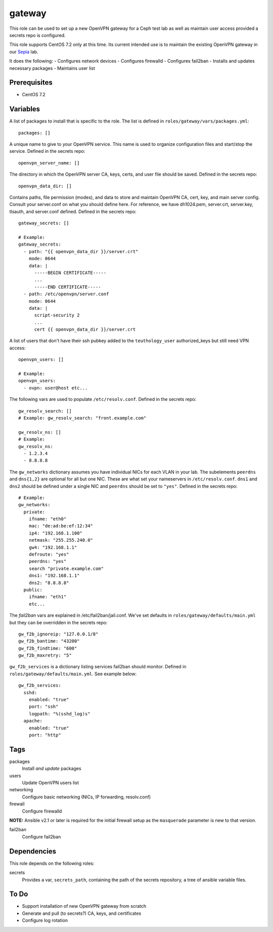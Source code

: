 gateway
=======

This role can be used to set up a new OpenVPN gateway for a Ceph test lab 
as well as maintain user access provided a secrets repo is configured.

This role supports CentOS 7.2 only at this time.  Its current intended use
is to maintain the existing OpenVPN gateway in our Sepia_ lab.

It does the following:
- Configures network devices
- Configures firewalld
- Configures fail2ban
- Installs and updates necessary packages
- Maintains user list

Prerequisites
+++++++++++++

- CentOS 7.2

Variables
+++++++++

A list of packages to install that is specific to the role.  The list is defined in ``roles/gateway/vars/packages.yml``::

    packages: []

A unique name to give to your OpenVPN service.  This name is used to organize configuration files and start/stop the service.  Defined in the secrets repo::

    openvpn_server_name: []

The directory in which the OpenVPN server CA, keys, certs, and user file should be saved.  Defined in the secrets repo::

    openvpn_data_dir: []

Contains paths, file permission (modes), and data to store and maintain OpenVPN CA, cert, key, and main server config.  Consult your server.conf on what you should define here.  For reference, we have dh1024.pem, server.crt, server.key, tlsauth, and server.conf defined.  Defined in the secrets repo::

    gateway_secrets: []

    # Example:
    gateway_secrets:
      - path: "{{ openvpn_data_dir }}/server.crt"
        mode: 0644
        data: |
          -----BEGIN CERTIFICATE-----
          ...
          -----END CERTIFICATE-----
      - path: /etc/openvpn/server.conf
        mode: 0644
        data: |
          script-security 2
          ...
          cert {{ openvpn_data_dir }}/server.crt

A list of users that don't have their ssh pubkey added to the ``teuthology_user`` authorized_keys but still need VPN access::

    openvpn_users: []

    # Example:
    openvpn_users:
      - ovpn: user@host etc...

The following vars are used to populate ``/etc/resolv.conf``.  Defined in the
secrets repo::

    gw_resolv_search: []
    # Example: gw_resolv_search: "front.example.com"

    gw_resolv_ns: []
    # Example:
    gw_resolv_ns:
      - 1.2.3.4
      - 8.8.8.8

The ``gw_networks`` dictionary assumes you have individual NICs for each
VLAN in your lab.  The subelements ``peerdns`` and ``dns{1,2}`` are optional for
all but one NIC.  These are what set your nameservers in
``/etc/resolv.conf``.
``dns1`` and ``dns2`` should be defined under a single NIC and ``peerdns``
should be set to ``"yes"``.  Defined in the
secrets repo::

    # Example:
    gw_networks:
      private:
        ifname: "eth0"
        mac: "de:ad:be:ef:12:34"
        ip4: "192.168.1.100"
        netmask: "255.255.240.0"
        gw4: "192.168.1.1"
        defroute: "yes"
        peerdns: "yes"
        search "private.example.com"
        dns1: "192.168.1.1"
        dns2: "8.8.8.8"
      public:
        ifname: "eth1"
        etc...

The *fail2ban* vars are explained in /etc/fail2ban/jail.conf.  We've set
defaults in ``roles/gateway/defaults/main.yml`` but they can be overridden in
the secrets repo::

    gw_f2b_ignoreip: "127.0.0.1/8"
    gw_f2b_bantime: "43200"
    gw_f2b_findtime: "600"
    gw_f2b_maxretry: "5"

``gw_f2b_services`` is a dictionary listing services fail2ban should monitor.  Defined in
``roles/gateway/defaults/main.yml``.  See example below::

    gw_f2b_services:
      sshd:
        enabled: "true"
        port: "ssh"
        logpath: "%(sshd_log)s"
      apache:
        enabled: "true"
        port: "http"

Tags
++++

packages
    Install *and update* packages

users
    Update OpenVPN users list

networking
    Configure basic networking (NICs, IP forwarding, resolv.conf)

firewall
    Configure firewalld

**NOTE:** Ansible v2.1 or later is required for the initial firewall setup as the ``masquerade`` parameter is new to that version.

fail2ban
    Configure fail2ban

Dependencies
++++++++++++

This role depends on the following roles:

secrets
    Provides a var, ``secrets_path``, containing the path of the secrets repository, a tree of ansible variable files.

To Do
+++++

- Support installation of new OpenVPN gateway from scratch
- Generate and pull (to secrets?) CA, keys, and certificates
- Configure log rotation

.. _Sepia: https://ceph.github.io/sepia/
